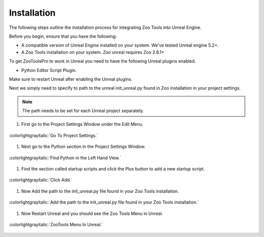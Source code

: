 ============
Installation
============

The following steps outline the installation process for integrating Zoo Tools into Unreal Engine.

Before you begin, ensure that you have the following:

- A compatible version of Unreal Engine installed on your system. We've tested Unreal engine 5.2+.
- A Zoo Tools installation on your system. Zoo unreal requires Zoo 2.8.1+

To get ZooToolsPro to work in Unreal you need to have the following Unreal plugins enabled.

- Python Editor Script Plugin.

Make sure to restart Unreal after enabling the Unreal plugins.

Next we simply need to specify to path to the unreal init_unreal.py found in Zoo installation
in your project settings.

.. note:: The path needs to be set for each Unreal project separately.

#. First go to the Project Settings Window under the Edit Menu.

.. figure:: resources/installProjectSettingsMenu.png
    :align: center
    :alt: alternate text
    :figclass: align-center

    :colorlightgrayitalic:`Go To Project Settings.`

#. Next go to the Python section in the Project Settings Window.

.. figure:: resources/installProjectSettingstree.png
    :align: center
    :alt: alternate text
    :figclass: align-center

    :colorlightgrayitalic:`Find Python in the Left Hand View.`

#. Find the section called startup scripts and click the Plus button to add a new startup script.

.. figure:: resources/installProjectSettingsPathAdd.png
    :align: center
    :alt: alternate text
    :figclass: align-center

    :colorlightgrayitalic:`Click Add.`

#. Now Add the path to the init_unreal.py file found in your Zoo Tools installation.

.. figure:: resources/installProjectSettingsPathSet.png
    :align: center
    :alt: alternate text
    :figclass: align-center

    :colorlightgrayitalic:`Add the path to the init_unreal.py file found in your Zoo Tools installation.`

#. Now Restart Unreal and you should see the Zoo Tools Menu in Unreal.

.. figure:: resources/installMenu.png
    :align: center
    :alt: alternate text
    :figclass: align-center

    :colorlightgrayitalic:`ZooTools Menu In Unreal.`
